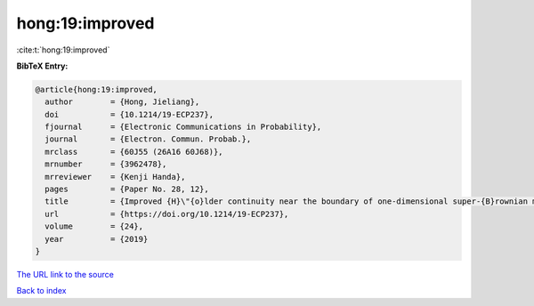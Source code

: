hong:19:improved
================

:cite:t:`hong:19:improved`

**BibTeX Entry:**

.. code-block:: bibtex

   @article{hong:19:improved,
     author        = {Hong, Jieliang},
     doi           = {10.1214/19-ECP237},
     fjournal      = {Electronic Communications in Probability},
     journal       = {Electron. Commun. Probab.},
     mrclass       = {60J55 (26A16 60J68)},
     mrnumber      = {3962478},
     mrreviewer    = {Kenji Handa},
     pages         = {Paper No. 28, 12},
     title         = {Improved {H}\"{o}lder continuity near the boundary of one-dimensional super-{B}rownian motion},
     url           = {https://doi.org/10.1214/19-ECP237},
     volume        = {24},
     year          = {2019}
   }
`The URL link to the source <https://doi.org/10.1214/19-ECP237>`_


`Back to index <../By-Cite-Keys.html>`_
